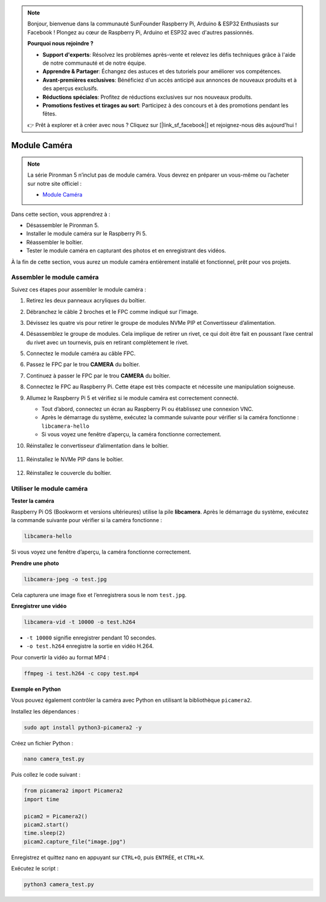 .. note::

    Bonjour, bienvenue dans la communauté SunFounder Raspberry Pi, Arduino & ESP32 Enthusiasts sur Facebook ! Plongez au cœur de Raspberry Pi, Arduino et ESP32 avec d'autres passionnés.

    **Pourquoi nous rejoindre ?**

    - **Support d'experts**: Résolvez les problèmes après-vente et relevez les défis techniques grâce à l'aide de notre communauté et de notre équipe.
    - **Apprendre & Partager**: Échangez des astuces et des tutoriels pour améliorer vos compétences.
    - **Avant-premières exclusives**: Bénéficiez d'un accès anticipé aux annonces de nouveaux produits et à des aperçus exclusifs.
    - **Réductions spéciales**: Profitez de réductions exclusives sur nos nouveaux produits.
    - **Promotions festives et tirages au sort**: Participez à des concours et à des promotions pendant les fêtes.

    👉 Prêt à explorer et à créer avec nous ? Cliquez sur [|link_sf_facebook|] et rejoignez-nous dès aujourd'hui !



Module Caméra  
===========================================

.. note::

    La série Pironman 5 n’inclut pas de module caméra.  
    Vous devrez en préparer un vous-même ou l’acheter sur notre site officiel :

    * `Module Caméra <https://www.sunfounder.com/products/ov5647-camera-module>`_

Dans cette section, vous apprendrez à :

* Désassembler le Pironman 5.  
* Installer le module caméra sur le Raspberry Pi 5.  
* Réassembler le boîtier.  
* Tester le module caméra en capturant des photos et en enregistrant des vidéos.

À la fin de cette section, vous aurez un module caméra entièrement installé et fonctionnel, prêt pour vos projets.

Assembler le module caméra  
------------------------------------

Suivez ces étapes pour assembler le module caméra :

1. Retirez les deux panneaux acryliques du boîtier.

   .. image:: img/IN.CMR.1.png
      :align: center

2. Débranchez le câble 2 broches et le FPC comme indiqué sur l’image.

   .. image:: img/IN.CMR.2.png
      :align: center

3. Dévissez les quatre vis pour retirer le groupe de modules NVMe PIP et Convertisseur d’alimentation.

   .. image:: img/IN.CMR.3.png
      :align: center

4. Désassemblez le groupe de modules. Cela implique de retirer un rivet, ce qui doit être fait en poussant l’axe central du rivet avec un tournevis, puis en retirant complètement le rivet.

   .. image:: img/IN.CMR.4.png
      :align: center

5. Connectez le module caméra au câble FPC.

   .. image:: img/IN.CMR.5.png
      :align: center

6. Passez le FPC par le trou **CAMERA** du boîtier.

   .. image:: img/IN.CMR.6.png
      :align: center

7. Continuez à passer le FPC par le trou **CAMERA** du boîtier.

   .. image:: img/IN.CMR.7.png
      :align: center

8. Connectez le FPC au Raspberry Pi. Cette étape est très compacte et nécessite une manipulation soigneuse.

   .. image:: img/IN.CMR.8.png
      :align: center

9. Allumez le Raspberry Pi 5 et vérifiez si le module caméra est correctement connecté.

   * Tout d’abord, connectez un écran au Raspberry Pi ou établissez une connexion VNC.  
   * Après le démarrage du système, exécutez la commande suivante pour vérifier si la caméra fonctionne : ``libcamera-hello``  
   * Si vous voyez une fenêtre d’aperçu, la caméra fonctionne correctement.

10. Réinstallez le convertisseur d’alimentation dans le boîtier.

   .. image:: img/IN.CMR.9.png
      :align: center

   .. image:: img/IN.CMR.10.png
      :align: center

11. Réinstallez le NVMe PIP dans le boîtier.

   .. image:: img/IN.CMR.11.png
      :align: center

   .. image:: img/IN.CMR.12.png
      :align: center

12. Réinstallez le couvercle du boîtier.

   .. image:: img/IN.CMR.13.png
      :align: center

Utiliser le module caméra  
---------------------------

**Tester la caméra**

Raspberry Pi OS (Bookworm et versions ultérieures) utilise la pile **libcamera**.  
Après le démarrage du système, exécutez la commande suivante pour vérifier si la caméra fonctionne :

.. code-block:: bash

    libcamera-hello

Si vous voyez une fenêtre d’aperçu, la caméra fonctionne correctement.

**Prendre une photo**

.. code-block:: bash

    libcamera-jpeg -o test.jpg

Cela capturera une image fixe et l’enregistrera sous le nom ``test.jpg``.

**Enregistrer une vidéo**

.. code-block:: bash

    libcamera-vid -t 10000 -o test.h264

* ``-t 10000`` signifie enregistrer pendant 10 secondes.  
* ``-o test.h264`` enregistre la sortie en vidéo H.264.

Pour convertir la vidéo au format MP4 :

.. code-block:: bash

    ffmpeg -i test.h264 -c copy test.mp4

**Exemple en Python**

Vous pouvez également contrôler la caméra avec Python en utilisant la bibliothèque ``picamera2``.

Installez les dépendances :

.. code-block:: bash

    sudo apt install python3-picamera2 -y

Créez un fichier Python :

.. code-block:: bash

    nano camera_test.py

Puis collez le code suivant :

.. code-block:: python

    from picamera2 import Picamera2
    import time

    picam2 = Picamera2()
    picam2.start()
    time.sleep(2)
    picam2.capture_file("image.jpg")

Enregistrez et quittez nano en appuyant sur ``CTRL+O``, puis ``ENTRÉE``, et ``CTRL+X``.

Exécutez le script :

.. code-block:: bash

    python3 camera_test.py
